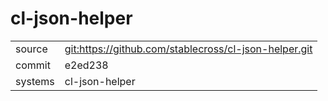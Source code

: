 * cl-json-helper



|---------+-------------------------------------------|
| source  | git:https://github.com/stablecross/cl-json-helper.git   |
| commit  | e2ed238  |
| systems | cl-json-helper |
|---------+-------------------------------------------|

